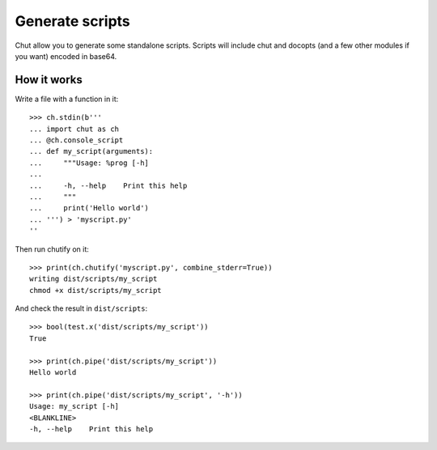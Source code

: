 Generate scripts
================

Chut allow you to generate some standalone scripts. Scripts will include chut
and docopts (and a few other modules if you want) encoded in base64.

How it works
-------------

..
    >>> import os, sys
    >>> import chut as ch
    >>> from chut import test
    >>> ch.rm('-Rf', 'dist/scripts').succeeded
    True
    >>> ch.env['PATH'] = 'bin:/bin:/usr/bin:' + os.path.dirname(sys.executable)

Write a file with a function in it::

    >>> ch.stdin(b'''
    ... import chut as ch
    ... @ch.console_script
    ... def my_script(arguments):
    ...     """Usage: %prog [-h]
    ...
    ...     -h, --help    Print this help
    ...     """
    ...     print('Hello world')
    ... ''') > 'myscript.py'
    ''

Then run chutify on it::

    >>> print(ch.chutify('myscript.py', combine_stderr=True))
    writing dist/scripts/my_script
    chmod +x dist/scripts/my_script

And check the result in ``dist/scripts``::

    >>> bool(test.x('dist/scripts/my_script'))
    True

    >>> print(ch.pipe('dist/scripts/my_script'))
    Hello world

    >>> print(ch.pipe('dist/scripts/my_script', '-h'))
    Usage: my_script [-h]
    <BLANKLINE>
    -h, --help    Print this help

..
    >>> print(ch.pipe('python2.7', 'dist/scripts/my_script'))
    Hello world
    >>> print(ch.pipe('python3', 'dist/scripts/my_script'))
    Hello world
    >>> ch.rm('-f myscript.*', shell=True).succeeded
    True

